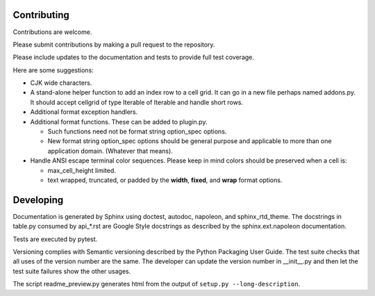 Contributing
============

Contributions are welcome.

Please submit contributions by making a pull request to the repository.

Please include updates to the documentation and tests to provide
full test coverage.

Here are some suggestions:

- CJK wide characters.
- A stand-alone helper function to add an index row to a cell grid.  It
  can go in a new file perhaps named addons.py.  It should accept
  cellgrid of type Iterable of Iterable and handle short rows.
- Additional format exception handlers.
- Additional format functions.  These can be added to plugin.py.

  - Such functions need not be format string option_spec options.
  - New format string option_spec options should be general purpose
    and applicable to more than one application domain.  (Whatever that
    means).

- Handle ANSI escape terminal color sequences.  Please keep in mind colors
  should be preserved when a cell is:

  - max_cell_height limited.
  - text wrapped, truncated, or padded by the **width**, **fixed**,
    and **wrap** format options.

Developing
==========

Documentation is generated by Sphinx using doctest, autodoc,
napoleon, and sphinx_rtd_theme.  The docstrings in table.py consumed
by api_*.rst are Google Style docstrings as described by the
sphinx.ext.napoleon documentation.

Tests are executed by pytest.

Versioning complies with Semantic versioning described by
the Python Packaging User Guide.  The test suite checks that all uses of the
version number are the same.  The developer can update the version number
in __init__.py and then let the test suite failures show the other usages.

The script readme_preview.py generates html from
the output of ``setup.py --long-description``.
